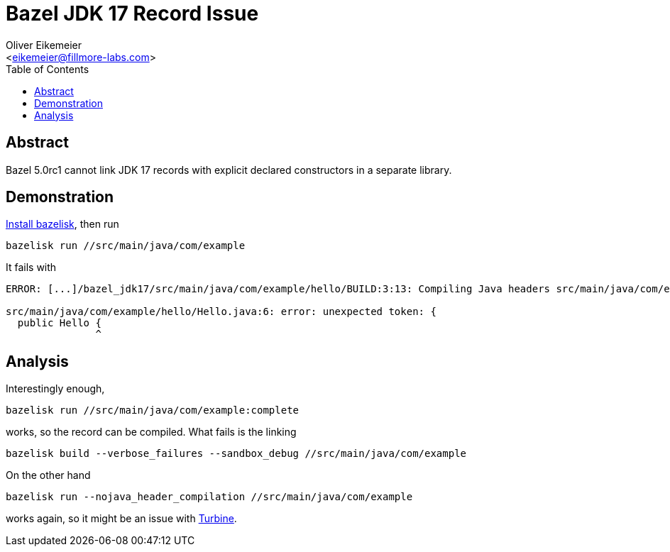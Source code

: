 = Bazel JDK 17 Record Issue
:Author:    Oliver Eikemeier
:Email:     <eikemeier@fillmore-labs.com>
:Date:      2021-11
:Revision:  v0.2
:toc: macro

toc::[]

== Abstract

Bazel 5.0rc1 cannot link JDK 17 records with explicit declared constructors in a separate library.

== Demonstration

https://github.com/bazelbuild/bazelisk#installation[Install bazelisk], then run

[source,shell]
bazelisk run //src/main/java/com/example

It fails with

[source]
----
ERROR: [...]/bazel_jdk17/src/main/java/com/example/hello/BUILD:3:13: Compiling Java headers src/main/java/com/example/libhello-hjar.jar (1 source file) failed: (Exit 1): java failed: error executing command external/remotejdk17_macos/bin/java [...]

src/main/java/com/example/hello/Hello.java:6: error: unexpected token: {
  public Hello {
               ^
----

== Analysis

Interestingly enough,

[source,shell]
bazelisk run //src/main/java/com/example:complete

works, so the record can be compiled. What fails is the linking

[source,shell]
bazelisk build --verbose_failures --sandbox_debug //src/main/java/com/example

On the other hand

[source,shell]
bazelisk run --nojava_header_compilation //src/main/java/com/example

works again, so it might be an issue with https://github.com/google/turbine[Turbine].
